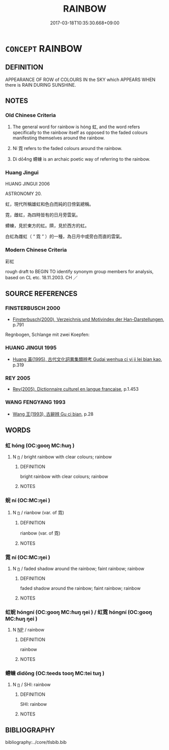 # -*- mode: mandoku-tls-view -*-
#+TITLE: RAINBOW
#+DATE: 2017-03-18T10:35:30.668+09:00        
#+STARTUP: content
* =CONCEPT= RAINBOW
:PROPERTIES:
:CUSTOM_ID: uuid-94b01545-d643-4488-b69c-c9d80548d1a2
:TR_ZH: 彩虹
:TR_OCH: 虹
:END:
** DEFINITION

APPEARANCE OF ROW of COLOURS IN the SKY which APPEARS WHEN there is RAIN DURING SUNSHINE.

** NOTES

*** Old Chinese Criteria
1. The general word for rainbow is hóng 虹, and the word refers specifically to the rainbow itself as opposed to the faded colours manifesting themselves around the rainbow.

2. Ní 霓 refers to the faded colours around the rainbow.

3. Dì dō4ng 螮蝀 is an archaic poetic way of referring to the rainbow.

*** Huang Jingui
HUANG JINGUI 2006

ASTRONOMY 20.

虹，現代所稱雄虹和色白而純的日傍氣總稱。

霓，雌虹，為四時皆有的日月旁雲氣。

螮蝀，見於東方的虹。隮，見於西方的虹。

白虹為雌虹（ “ 霓 ” ）的一種，為日月中或旁白而直的雲氣。

*** Modern Chinese Criteria
彩虹

rough draft to BEGIN TO identify synonym group members for analysis, based on CL etc. 18.11.2003. CH ／

** SOURCE REFERENCES
*** FINSTERBUSCH 2000
 - [[cite:FINSTERBUSCH-2000][Finsterbusch(2000), Verzeichnis und Motivindex der Han-Darstellungen]], p.791


Regnbogen, Schlange mit zwei Koepfen:

*** HUANG JINGUI 1995
 - [[cite:HUANG-JINGUI-1995][Huang 黃(1995), 古代文化詞異集類辨考 Gudai wenhua ci yi ji lei bian kao]], p.319

*** REY 2005
 - [[cite:REY-2005][Rey(2005), Dictionnaire culturel en langue francaise]], p.1.453

*** WANG FENGYANG 1993
 - [[cite:WANG-FENGYANG-1993][Wang 王(1993), 古辭辨 Gu ci bian]], p.28

** WORDS
   :PROPERTIES:
   :VISIBILITY: children
   :END:
*** 虹 hóng (OC:ɡooŋ MC:ɦuŋ )
:PROPERTIES:
:CUSTOM_ID: uuid-f50f8d8b-ef14-4cc0-92e3-6aac0565a976
:Char+: 虹(142,3/9) 
:GY_IDS+: uuid-db053255-d8b4-4e9a-a13c-047839ed30bc
:PY+: hóng     
:OC+: ɡooŋ     
:MC+: ɦuŋ     
:END: 
**** N [[tls:syn-func::#uuid-8717712d-14a4-4ae2-be7a-6e18e61d929b][n]] / bright rainbow with clear colours; rainbow
:PROPERTIES:
:CUSTOM_ID: uuid-a2176e1d-9c77-4fbc-a54a-d377ce5df8c8
:END:
****** DEFINITION

bright rainbow with clear colours; rainbow

****** NOTES

*** 蜺 ní (OC:MC:ŋei )
:PROPERTIES:
:CUSTOM_ID: uuid-54b10154-0d76-4d87-98ab-d2633a99e2c8
:Char+: 蜺(142,8/14) 
:GY_IDS+: uuid-6c0fc446-0e3a-4288-a79d-c4eaf91fede4
:PY+: ní     
:MC+: ŋei     
:END: 
**** N [[tls:syn-func::#uuid-8717712d-14a4-4ae2-be7a-6e18e61d929b][n]] / rianbow (var. of 霓)
:PROPERTIES:
:CUSTOM_ID: uuid-24529f38-a7bf-439b-94dc-7f0fe88b53fd
:END:
****** DEFINITION

rianbow (var. of 霓)

****** NOTES

*** 霓 ní (OC:MC:ŋei )
:PROPERTIES:
:CUSTOM_ID: uuid-c514daef-ce1f-44b6-8f97-7a6763670dd4
:Char+: 霓(173,8/16) 
:GY_IDS+: uuid-eac7c64d-2b30-4d83-82c0-a04ffa4f4c54
:PY+: ní     
:MC+: ŋei     
:END: 
**** N [[tls:syn-func::#uuid-8717712d-14a4-4ae2-be7a-6e18e61d929b][n]] / faded shadow around the rainbow; faint rainbow; rainbow
:PROPERTIES:
:CUSTOM_ID: uuid-8a08d877-a6ac-471e-b74e-26c7b07f91dd
:END:
****** DEFINITION

faded shadow around the rainbow; faint rainbow; rainbow

****** NOTES

*** 虹蜺 hóngní (OC:ɡooŋ MC:ɦuŋ ŋei ) / 虹霓 hóngní (OC:ɡooŋ MC:ɦuŋ ŋei )
:PROPERTIES:
:CUSTOM_ID: uuid-850d32d5-f86a-4583-864f-58822dbe84f3
:Char+: 虹(142,3/9) 蜺(142,8/14) 
:Char+: 虹(142,3/9) 霓(173,8/16) 
:GY_IDS+: uuid-db053255-d8b4-4e9a-a13c-047839ed30bc uuid-6c0fc446-0e3a-4288-a79d-c4eaf91fede4
:PY+: hóng ní    
:OC+: ɡooŋ     
:MC+: ɦuŋ ŋei    
:GY_IDS+: uuid-db053255-d8b4-4e9a-a13c-047839ed30bc uuid-eac7c64d-2b30-4d83-82c0-a04ffa4f4c54
:PY+: hóng ní    
:OC+: ɡooŋ     
:MC+: ɦuŋ ŋei    
:END: 
**** N [[tls:syn-func::#uuid-a8e89bab-49e1-4426-b230-0ec7887fd8b4][NP]] / rainbow
:PROPERTIES:
:CUSTOM_ID: uuid-ab440b83-dbc9-41fd-80fb-fe522835b189
:END:
****** DEFINITION

rainbow

****** NOTES

*** 螮蝀 dìdōng (OC:teeds tooŋ MC:tei tuŋ )
:PROPERTIES:
:CUSTOM_ID: uuid-39ec7188-78ea-4819-9fef-63dceb4648ab
:Char+: 螮(142,11/17) 蝀(142,8/14) 
:GY_IDS+: uuid-f72d56d1-fd16-4ad5-bac9-adf7d5a14769 uuid-26a2cef6-df23-4276-913c-ab19c248c16f
:PY+: dì dōng    
:OC+: teeds tooŋ    
:MC+: tei tuŋ    
:END: 
**** N [[tls:syn-func::#uuid-8717712d-14a4-4ae2-be7a-6e18e61d929b][n]] / SHI: rainbow
:PROPERTIES:
:CUSTOM_ID: uuid-0e41f91e-0037-4985-915c-2a3e495ee03a
:REGISTER: 1
:WARRING-STATES-CURRENCY: 3
:END:
****** DEFINITION

SHI: rainbow

****** NOTES

** BIBLIOGRAPHY
bibliography:../core/tlsbib.bib
